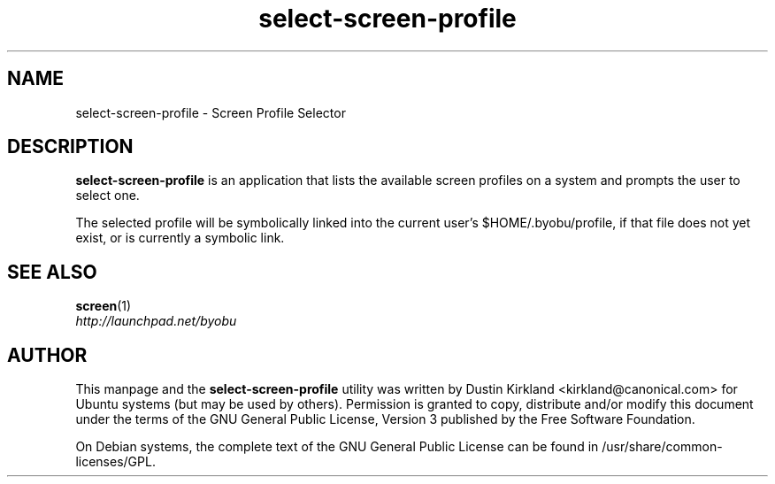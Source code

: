 .TH select\-screen\-profile 1 "14 Dec 2008" byobu "byobu"
.SH NAME
select\-screen\-profile \- Screen Profile Selector

.SH DESCRIPTION
\fBselect\-screen\-profile\fP is an application that lists the available screen profiles on a system and prompts the user to select one.

The selected profile will be symbolically linked into the current user's $HOME/.byobu/profile, if that file does not yet exist, or is currently a symbolic link.

.SH "SEE ALSO"
.PD 0
.TP
\fBscreen\fP(1)

.TP
\fIhttp://launchpad.net/byobu\fP
.PD

.SH AUTHOR
This manpage and the \fBselect\-screen\-profile\fP utility was written by Dustin Kirkland <kirkland@canonical.com> for Ubuntu systems (but may be used by others).  Permission is granted to copy, distribute and/or modify this document under the terms of the GNU General Public License, Version 3 published by the Free Software Foundation.

On Debian systems, the complete text of the GNU General Public License can be found in /usr/share/common-licenses/GPL.

